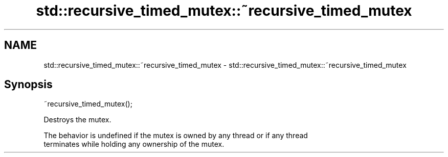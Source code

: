 .TH std::recursive_timed_mutex::~recursive_timed_mutex 3 "2017.04.02" "http://cppreference.com" "C++ Standard Libary"
.SH NAME
std::recursive_timed_mutex::~recursive_timed_mutex \- std::recursive_timed_mutex::~recursive_timed_mutex

.SH Synopsis
   ~recursive_timed_mutex();

   Destroys the mutex.

   The behavior is undefined if the mutex is owned by any thread or if any thread
   terminates while holding any ownership of the mutex.
